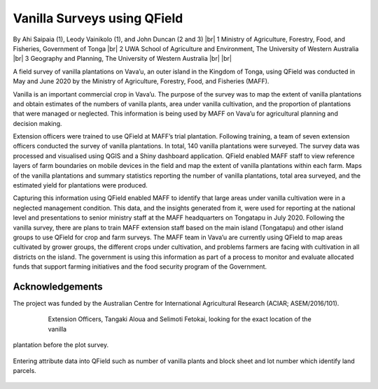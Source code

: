 .. |br| raw:: html

  <br/>

Vanilla Surveys using QField
============================

By Ahi Saipaia (1), Leody Vainikolo (1), and John Duncan (2 and 3) |br|
1 Ministry of Agriculture, Forestry, Food, and Fisheries, Government of Tonga |br|
2 UWA School of Agriculture and Environment, The University of Western Australia |br|
3 Geography and Planning, The University of Western Australia
|br|
|br|

A field survey of vanilla plantations on Vava’u, an outer island in the Kingdom of Tonga, using QField
was conducted in May and June 2020 by the Ministry of Agriculture, Forestry, Food, and Fisheries (MAFF).

Vanilla is an important commercial crop in Vava’u. The purpose of the survey was to map the extent 
of vanilla plantations and obtain estimates of the numbers of vanilla plants, area under vanilla 
cultivation, and the proportion of plantations that were managed or neglected. This information 
is being used by MAFF on Vava’u for agricultural planning and decision making.  

Extension officers were trained to use QField at MAFF’s trial plantation. Following training, 
a team of seven extension officers conducted the survey of vanilla plantations. In total, 
140 vanilla plantations were surveyed. The survey data was processed and visualised using QGIS 
and a Shiny dashboard application. QField enabled MAFF staff to view reference layers of farm 
boundaries on mobile devices in the field and map the extent of vanilla plantations within each farm. 
Maps of the vanilla plantations and summary statistics reporting the number of vanilla plantations, 
total area surveyed, and the estimated yield for plantations were produced. 

Capturing this information using QField enabled MAFF to identify that large areas under vanilla 
cultivation were in a neglected management condition. This data, and the insights generated from it, 
were used for reporting at the national level and presentations to senior ministry staff at the MAFF 
headquarters on Tongatapu in July 2020. Following the vanilla survey, there are plans to train MAFF 
extension staff based on the main island (Tongatapu) and other island groups to use QField for crop 
and farm surveys. The MAFF team in Vava’u are currently using QField to map areas cultivated by grower 
groups, the different crops under cultivation, and problems farmers are facing with cultivation in all 
districts on the island. The government is using this information as part of a process to monitor and 
evaluate allocated funds that support farming initiatives and the food security program of the Government. 

Acknowledgements
----------------

The project was funded by the Australian Centre for International Agricultural Research 
(ACIAR; ASEM/2016/101). 



  .. figure:: /images/use_study_vanilla1.jpg
          :width: 400px
          :alt: MAFF Officer, Selimoti Fetokai, doing the vanilla survey using QField

  .. figure:: /images/use_study_vanilla2.png
          :width: 600px
          :alt: vanilla field

  .. figure:: /images/use_study_vanilla3.jpg
          :width: 600px
          :alt: use_study_vanilla3

    Extension Officers, Tangaki Aloua and Selimoti Fetokai, looking for the exact location of the vanilla
plantation before the plot survey.

    .. figure:: /images/use_study_vanilla4.jpg
       :width: 600px
       :alt: use_study_vanilla4
 
Entering attribute data into QField such as number of vanilla plants and block sheet and lot number 
which identify land parcels.

    .. figure:: /images/use_study_vanilla5.jpg
       :width: 400px
       :alt: use_study_vanilla5


